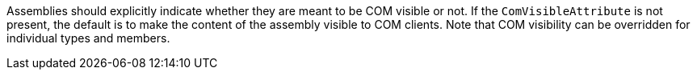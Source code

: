 Assemblies should explicitly indicate whether they are meant to be COM visible or not. If the ``++ComVisibleAttribute++`` is not present, the default is to make the content of the assembly visible to COM clients.
Note that COM visibility can be overridden for individual types and members.

